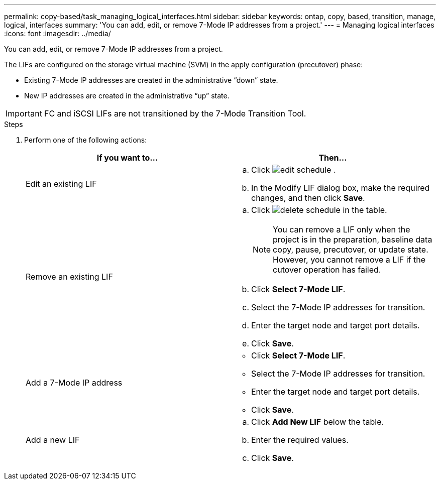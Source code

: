 ---
permalink: copy-based/task_managing_logical_interfaces.html
sidebar: sidebar
keywords: ontap, copy, based, transition, manage, logical, interfaces
summary: 'You can add, edit, or remove 7-Mode IP addresses from a project.'
---
= Managing logical interfaces
:icons: font
:imagesdir: ../media/

[.lead]
You can add, edit, or remove 7-Mode IP addresses from a project.

The LIFs are configured on the storage virtual machine (SVM) in the apply configuration (precutover) phase:

* Existing 7-Mode IP addresses are created in the administrative "`down`" state.
* New IP addresses are created in the administrative "`up`" state.

IMPORTANT: FC and iSCSI LIFs are not transitioned by the 7-Mode Transition Tool.

.Steps
. Perform one of the following actions:
+
[options="header"]
|===
| If you want to...| Then...
a|
Edit an existing LIF
a|

 .. Click image:../media/edit_schedule.gif[] .
 .. In the Modify LIF dialog box, make the required changes, and then click *Save*.

a|
Remove an existing LIF
a|

 .. Click image:../media/delete_schedule.gif[] in the table.
+
NOTE: You can remove a LIF only when the project is in the preparation, baseline data copy, pause, precutover, or update state. However, you cannot remove a LIF if the cutover operation has failed.

 .. Click *Select 7-Mode LIF*.
 .. Select the 7-Mode IP addresses for transition.
 .. Enter the target node and target port details.
 .. Click *Save*.

a|
Add a 7-Mode IP address
a|

 ** Click *Select 7-Mode LIF*.
 ** Select the 7-Mode IP addresses for transition.
 ** Enter the target node and target port details.
 ** Click *Save*.

a|
Add a new LIF
a|

 .. Click *Add New LIF* below the table.
 .. Enter the required values.
 .. Click *Save*.

+
|===
